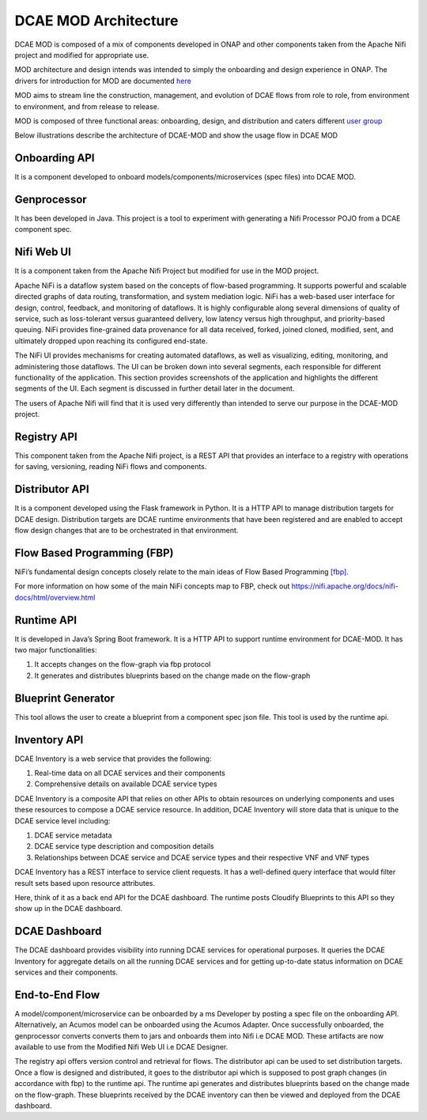 =====================
DCAE MOD Architecture
=====================


DCAE MOD is composed of a mix of components developed in ONAP and other
components taken from the Apache Nifi project and modified for
appropriate use.

MOD architecture and design intends was intended to simply the onboarding
and design experience in ONAP. The drivers for introduction for MOD are documented `here <./DCAE-MOD-goals>`__

MOD aims to stream line the construction, management,
and evolution of DCAE flows from role to role, from environment to
environment, and from release to release.   

MOD is composed of three functional areas: onboarding, design, and
distribution and caters different `user group <./Roles>`__


Below illustrations describe the architecture of DCAE-MOD and show the
usage flow in DCAE MOD

|image0|

|image1|

Onboarding API
--------------

It is a component developed to onboard
models/components/microservices (spec files) into DCAE MOD.

Genprocessor
------------

It has been developed in Java. This project is a tool to
experiment with generating a Nifi Processor POJO from a DCAE component
spec.

Nifi Web UI
-----------

It is a component taken from the Apache Nifi Project but modified for
use in the MOD project.

Apache NiFi is a dataflow system based on the concepts of flow-based
programming. It supports powerful and scalable directed graphs of data
routing, transformation, and system mediation logic. NiFi has a
web-based user interface for design, control, feedback, and monitoring
of dataflows. It is highly configurable along several dimensions of
quality of service, such as loss-tolerant versus guaranteed delivery,
low latency versus high throughput, and priority-based queuing. NiFi
provides fine-grained data provenance for all data received, forked,
joined cloned, modified, sent, and ultimately dropped upon reaching its
configured end-state.

The NiFi UI provides mechanisms for creating automated dataflows, as
well as visualizing, editing, monitoring, and administering those
dataflows. The UI can be broken down into several segments, each
responsible for different functionality of the application. This section
provides screenshots of the application and highlights the different
segments of the UI. Each segment is discussed in further detail later in
the document.

The users of Apache Nifi will find that it is used very differently than
intended to serve our purpose in the DCAE-MOD project.


Registry API
------------

This component taken from the Apache Nifi project, is a REST API that
provides an interface to a registry with operations for saving,
versioning, reading NiFi flows and components.

Distributor API
---------------

It is a component developed using the Flask framework in Python.
It is a HTTP API to manage distribution targets for DCAE design.
Distribution targets are DCAE runtime environments that have been
registered and are enabled to accept flow design changes that are to be
orchestrated in that environment.

Flow Based Programming (FBP)
----------------------------

NiFi’s fundamental design concepts closely relate to the main ideas of
Flow Based
Programming `[fbp] <https://nifi.apache.org/docs/nifi-docs/html/overview.html#fbp>`__.

For more information on how some of the main NiFi concepts map to FBP,
check out https://nifi.apache.org/docs/nifi-docs/html/overview.html

Runtime API
-----------

It is developed in Java’s Spring Boot framework. It
is a HTTP API to support runtime environment for DCAE-MOD. It has two
major functionalities:

1. It accepts changes on the flow-graph via fbp protocol

2. It generates and distributes blueprints based on the change made on
   the flow-graph

Blueprint Generator
-------------------

This tool allows the user to create a blueprint from a component spec json file.
This tool is used by the runtime api.

Inventory API
-------------

DCAE Inventory is a web
service that provides the following:

1. Real-time data on all DCAE services and their components

2. Comprehensive details on available DCAE service types

DCAE Inventory is a composite API that relies on other APIs to obtain
resources on underlying components and uses these resources to compose a
DCAE service resource. In addition, DCAE Inventory will store data that
is unique to the DCAE service level including:

1. DCAE service metadata

2. DCAE service type description and composition details

3. Relationships between DCAE service and DCAE service types and their
   respective VNF and VNF types

DCAE Inventory has a REST interface to service client requests. It has a
well-defined query interface that would filter result sets based upon
resource attributes.

Here, think of it as a back end API for the DCAE dashboard. The runtime
posts Cloudify Blueprints to this API so they show up in the DCAE
dashboard.

DCAE Dashboard
--------------

The DCAE dashboard provides visibility into running DCAE services for
operational purposes. It queries the DCAE Inventory for aggregate
details on all the running DCAE services and for getting up-to-date
status information on DCAE services and their components.

End-to-End Flow
---------------

A model/component/microservice can be onboarded by a ms Developer by
posting a spec file on the onboarding API. Alternatively, an Acumos
model can be onboarded using the Acumos Adapter. Once successfully
onboarded, the genprocessor converts converts them to jars and onboards
them into Nifi i.e DCAE MOD. These artifacts are now available to use
from the Modified Nifi Web UI i.e DCAE Designer.

The registry api offers version control and retrieval for flows. The
distributor api can be used to set distribution targets. Once a flow is
designed and distributed, it goes to the distributor api which is
supposed to post graph changes (in accordance with fbp) to the runtime
api. The runtime api generates and distributes blueprints based on the
change made on the flow-graph. These blueprints received by the DCAE
inventory can then be viewed and deployed from the DCAE dashboard.



.. |image0| image:: ../images/DCAE-Mod-Architecture.png

.. |image1| image:: ../images/Onboarding-with-DCAE-MOD.png

.. |image2| image:: ../images/nifi-toolbar-components.png
